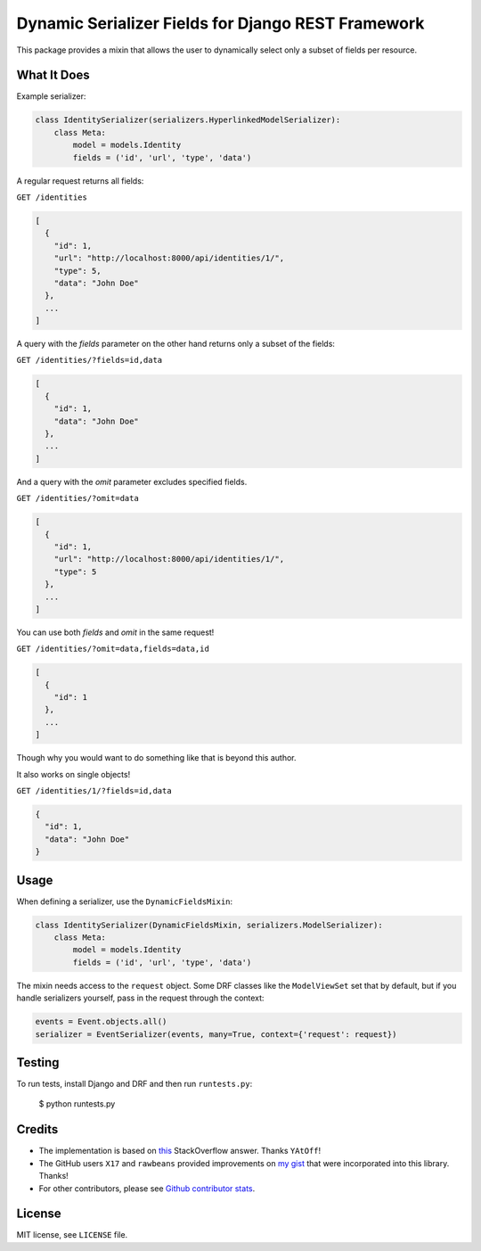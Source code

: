 Dynamic Serializer Fields for Django REST Framework
===================================================

.. image:: https://secure.travis-ci.org/dbrgn/drf-dynamic-fields.png?branch=master
    :alt: Build status
    :target: http://travis-ci.org/dbrgn/drf-dynamic-fields

.. image:: https://img.shields.io/pypi/v/drf-dynamic-fields.svg
    :alt: PyPI Version
    :target: https://pypi.python.org/pypi/drf-dynamic-fields

.. image:: https://img.shields.io/pypi/dm/drf-dynamic-fields.svg?maxAge=3600
    :alt: PyPI Downloads
    :target: https://pypi.python.org/pypi/drf-dynamic-fields

.. image:: https://img.shields.io/github/license/mashape/apistatus.svg?maxAge=2592000
    :alt: License is MIT
    :target: https://github.com/dbrgn/drf-dynamic-fields/blob/master/LICENSE

This package provides a mixin that allows the user to dynamically select only a
subset of fields per resource.


What It Does
------------

Example serializer:

.. sourcecode:: python

    class IdentitySerializer(serializers.HyperlinkedModelSerializer):
        class Meta:
            model = models.Identity
            fields = ('id', 'url', 'type', 'data')

A regular request returns all fields:

``GET /identities``

.. sourcecode:: json

    [
      {
        "id": 1,
        "url": "http://localhost:8000/api/identities/1/",
        "type": 5,
        "data": "John Doe"
      },
      ...
    ]

A query with the `fields` parameter on the other hand returns only a subset of
the fields:

``GET /identities/?fields=id,data``

.. sourcecode:: json

    [
      {
        "id": 1,
        "data": "John Doe"
      },
      ...
    ]

And a query with the `omit` parameter excludes specified fields.

``GET /identities/?omit=data``

.. sourcecode:: json

    [
      {
        "id": 1,
        "url": "http://localhost:8000/api/identities/1/",
        "type": 5
      },
      ...
    ]

You can use both `fields` and `omit` in the same request!

``GET /identities/?omit=data,fields=data,id``

.. sourcecode:: json

    [
      {
        "id": 1
      },
      ...
    ]


Though why you would want to do something like that is beyond this author.

It also works on single objects!

``GET /identities/1/?fields=id,data``

.. sourcecode:: json

    {
      "id": 1,
      "data": "John Doe"
    }

Usage
-----

When defining a serializer, use the ``DynamicFieldsMixin``:

.. sourcecode:: python

    class IdentitySerializer(DynamicFieldsMixin, serializers.ModelSerializer):
        class Meta:
            model = models.Identity
            fields = ('id', 'url', 'type', 'data')

The mixin needs access to the ``request`` object. Some DRF classes like the
``ModelViewSet`` set that by default, but if you handle serializers yourself,
pass in the request through the context:

.. sourcecode:: python

    events = Event.objects.all()
    serializer = EventSerializer(events, many=True, context={'request': request})


Testing
-------

To run tests, install Django and DRF and then run ``runtests.py``:

    $ python runtests.py


Credits
-------

- The implementation is based on `this
  <http://stackoverflow.com/a/23674297/284318>`__ StackOverflow answer. Thanks
  ``YAtOff``!
- The GitHub users ``X17`` and ``rawbeans`` provided improvements on `my gist
  <https://gist.github.com/dbrgn/4e6fc1fe5922598592d6>`__ that were incorporated
  into this library. Thanks!
- For other contributors, please see `Github contributor stats
  <https://github.com/dbrgn/drf-dynamic-fields/graphs/contributors>`__.


License
-------

MIT license, see ``LICENSE`` file.
